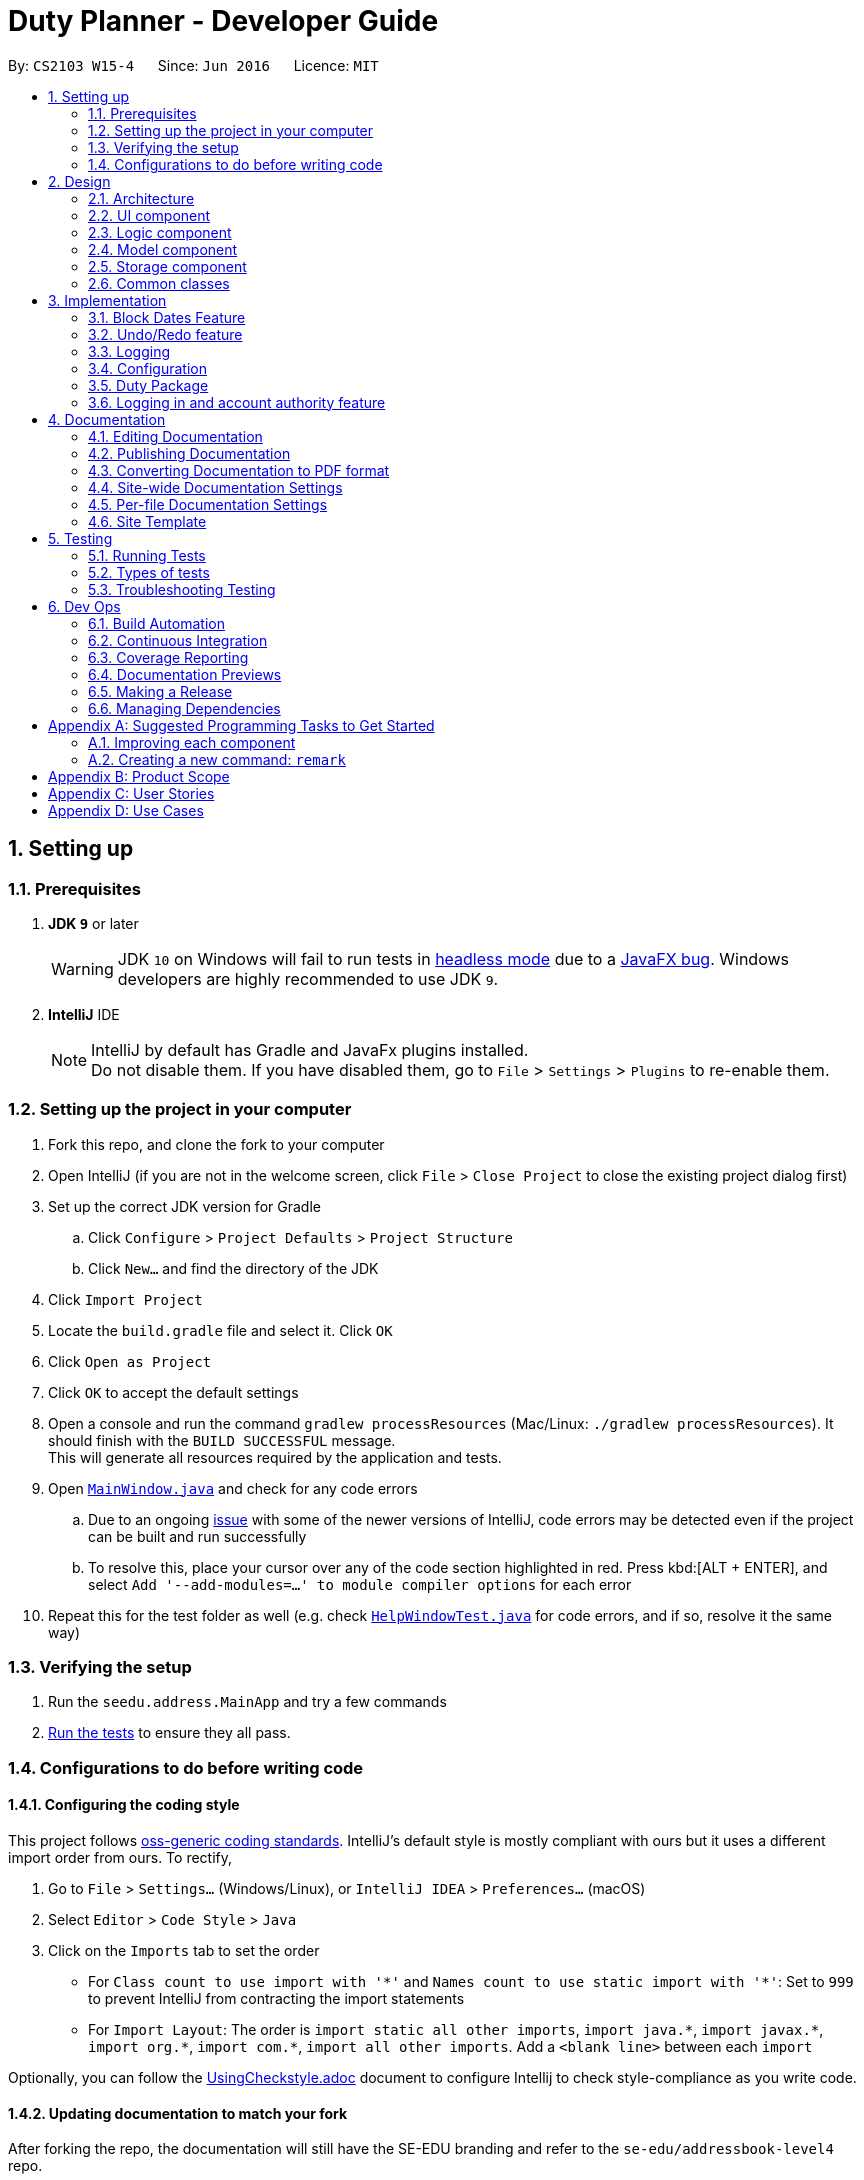 ﻿
= Duty Planner - Developer Guide
:site-section: DeveloperGuide
:toc:
:toc-title:
:toc-placement: preamble
:sectnums:
:imagesDir: images
:stylesDir: stylesheets
:xrefstyle: full
ifdef::env-github[]
:tip-caption: :bulb:
:note-caption: :information_source:
:warning-caption: :warning:
:experimental:
endif::[]
:repoURL: https://github.com/CS2103-AY1819S2-W15-4/main

By: `CS2103 W15-4`      Since: `Jun 2016`      Licence: `MIT`

== Setting up

=== Prerequisites

. *JDK `9`* or later
+
[WARNING]
JDK `10` on Windows will fail to run tests in <<UsingGradle#Running-Tests, headless mode>> due to a https://github.com/javafxports/openjdk-jfx/issues/66[JavaFX bug].
Windows developers are highly recommended to use JDK `9`.

. *IntelliJ* IDE
+
[NOTE]
IntelliJ by default has Gradle and JavaFx plugins installed. +
Do not disable them. If you have disabled them, go to `File` > `Settings` > `Plugins` to re-enable them.


=== Setting up the project in your computer

. Fork this repo, and clone the fork to your computer
. Open IntelliJ (if you are not in the welcome screen, click `File` > `Close Project` to close the existing project dialog first)
. Set up the correct JDK version for Gradle
.. Click `Configure` > `Project Defaults` > `Project Structure`
.. Click `New...` and find the directory of the JDK
. Click `Import Project`
. Locate the `build.gradle` file and select it. Click `OK`
. Click `Open as Project`
. Click `OK` to accept the default settings
. Open a console and run the command `gradlew processResources` (Mac/Linux: `./gradlew processResources`). It should finish with the `BUILD SUCCESSFUL` message. +
This will generate all resources required by the application and tests.
. Open link:{repoURL}/src/main/java/seedu/address/ui/MainWindow.java[`MainWindow.java`] and check for any code errors
.. Due to an ongoing https://youtrack.jetbrains.com/issue/IDEA-189060[issue] with some of the newer versions of IntelliJ, code errors may be detected even if the project can be built and run successfully
.. To resolve this, place your cursor over any of the code section highlighted in red. Press kbd:[ALT + ENTER], and select `Add '--add-modules=...' to module compiler options` for each error
. Repeat this for the test folder as well (e.g. check link:{repoURL}/src/test/java/seedu/address/ui/HelpWindowTest.java[`HelpWindowTest.java`] for code errors, and if so, resolve it the same way)

=== Verifying the setup

. Run the `seedu.address.MainApp` and try a few commands
. <<Testing,Run the tests>> to ensure they all pass.

=== Configurations to do before writing code

==== Configuring the coding style

This project follows https://github.com/oss-generic/process/blob/master/docs/CodingStandards.adoc[oss-generic coding standards]. IntelliJ's default style is mostly compliant with ours but it uses a different import order from ours. To rectify,

. Go to `File` > `Settings...` (Windows/Linux), or `IntelliJ IDEA` > `Preferences...` (macOS)
. Select `Editor` > `Code Style` > `Java`
. Click on the `Imports` tab to set the order

* For `Class count to use import with '\*'` and `Names count to use static import with '*'`: Set to `999` to prevent IntelliJ from contracting the import statements
* For `Import Layout`: The order is `import static all other imports`, `import java.\*`, `import javax.*`, `import org.\*`, `import com.*`, `import all other imports`. Add a `<blank line>` between each `import`

Optionally, you can follow the <<UsingCheckstyle#, UsingCheckstyle.adoc>> document to configure Intellij to check style-compliance as you write code.

==== Updating documentation to match your fork

After forking the repo, the documentation will still have the SE-EDU branding and refer to the `se-edu/addressbook-level4` repo.

If you plan to develop this fork as a separate product (i.e. instead of contributing to `se-edu/addressbook-level4`), you should do the following:

. Configure the <<Docs-SiteWideDocSettings, site-wide documentation settings>> in link:{repoURL}/build.gradle[`build.gradle`], such as the `site-name`, to suit your own project.

. Replace the URL in the attribute `repoURL` in link:{repoURL}/docs/DeveloperGuide.adoc[`DeveloperGuide.adoc`] and link:{repoURL}/docs/UserGuide.adoc[`UserGuide.adoc`] with the URL of your fork.

==== Setting up CI

Set up Travis to perform Continuous Integration (CI) for your fork. See <<UsingTravis#, UsingTravis.adoc>> to learn how to set it up.

After setting up Travis, you can optionally set up coverage reporting for your team fork (see <<UsingCoveralls#, UsingCoveralls.adoc>>).

[NOTE]
Coverage reporting could be useful for a team repository that hosts the final version but it is not that useful for your personal fork.

Optionally, you can set up AppVeyor as a second CI (see <<UsingAppVeyor#, UsingAppVeyor.adoc>>).

[NOTE]
Having both Travis and AppVeyor ensures your App works on both Unix-based platforms and Windows-based platforms (Travis is Unix-based and AppVeyor is Windows-based)

==== Getting started with coding

When you are ready to start coding,

1. Get some sense of the overall design by reading <<Design-Architecture>>.
2. Take a look at <<GetStartedProgramming>>.

== Design

[[Design-Architecture]]
=== Architecture

.Architecture Diagram
image::Architecture.png[width="600"]

The *_Architecture Diagram_* given above explains the high-level design of the App. Given below is a quick overview of each component.

[TIP]
The `.pptx` files used to create diagrams in this document can be found in the link:{repoURL}/docs/diagrams/[diagrams] folder. To update a diagram, modify the diagram in the pptx file, select the objects of the diagram, and choose `Save as picture`.

`Main` has only one class called link:{repoURL}/src/main/java/seedu/address/MainApp.java[`MainApp`]. It is responsible for,

* At app launch: Initializes the components in the correct sequence, and connects them up with each other.
* At shut down: Shuts down the components and invokes cleanup method where necessary.

<<Design-Commons,*`Commons`*>> represents a collection of classes used by multiple other components.
The following class plays an important role at the architecture level:

* `LogsCenter` : Used by many classes to write log messages to the App's log file.

The rest of the App consists of four components.

* <<Design-Ui,*`UI`*>>: The UI of the App.
* <<Design-Logic,*`Logic`*>>: The command executor.
* <<Design-Model,*`Model`*>>: Holds the data of the App in-memory.
* <<Design-Storage,*`Storage`*>>: Reads data from, and writes data to, the hard disk.

Each of the four components

* Defines its _API_ in an `interface` with the same name as the Component.
* Exposes its functionality using a `{Component Name}Manager` class.

For example, the `Logic` component (see the class diagram given below) defines it's API in the `Logic.java` interface and exposes its functionality using the `LogicManager.java` class.

.Class Diagram of the Logic Component
image::LogicClassDiagram.png[width="800"]

[discrete]
==== How the architecture components interact with each other

The _Sequence Diagram_ below shows how the components interact with each other for the scenario where the user issues the command `delete 1`.

.Component interactions for `delete 1` command
image::SDforDeletePerson.png[width="800"]

The sections below give more details of each component.

[[Design-Ui]]
=== UI component

.Structure of the UI Component
image::UiClassDiagram.png[width="800"]

*API* : link:{repoURL}/src/main/java/seedu/address/ui/Ui.java[`Ui.java`]

The UI consists of a `MainWindow` that is made up of parts e.g.`CommandBox`, `ResultDisplay`, `PersonListPanel`, `StatusBarFooter`, `BrowserPanel` etc. All these, including the `MainWindow`, inherit from the abstract `UiPart` class.

The `UI` component uses JavaFx UI framework. The layout of these UI parts are defined in matching `.fxml` files that are in the `src/main/resources/view` folder. For example, the layout of the link:{repoURL}/src/main/java/seedu/address/ui/MainWindow.java[`MainWindow`] is specified in link:{repoURL}/src/main/resources/view/MainWindow.fxml[`MainWindow.fxml`]

The `UI` component,

* Executes user commands using the `Logic` component.
* Listens for changes to `Model` data so that the UI can be updated with the modified data.

[[Design-Logic]]
=== Logic component

[[fig-LogicClassDiagram]]
.Structure of the Logic Component
image::LogicClassDiagram.png[width="800"]

*API* :
link:{repoURL}/src/main/java/seedu/address/logic/Logic.java[`Logic.java`]

.  `Logic` uses the `AddressBookParser` class to parse the user command.
.  This results in a `Command` object which is executed by the `LogicManager`.
.  The command execution can affect the `Model` (e.g. adding a person).
.  The result of the command execution is encapsulated as a `CommandResult` object which is passed back to the `Ui`.
.  In addition, the `CommandResult` object can also instruct the `Ui` to perform certain actions, such as displaying help to the user.

Given below is the Sequence Diagram for interactions within the `Logic` component for the `execute("delete 1")` API call.

.Interactions Inside the Logic Component for the `delete 1` Command
image::DeletePersonSdForLogic.png[width="800"]

// tag::modeldiagram[]
[[Design-Model]]
=== Model component

.Structure of the Model Component
image::ModelClassDiagram.png[width="800"]

*API* : link:{repoURL}/src/main/java/seedu/address/model/Model.java[`Model.java`]

The `Model`,

* stores a `UserPref` object that represents the user's preferences.
* stores the Duty Personnel data.
* stores the implementation of the Calendar and DutyDates.
* stores the implementation of a Duty Personnel.
* exposes an unmodifiable `ObservableList<Person>` that can be 'observed' e.g. the UI can be bound to this list so that the UI automatically updates when the data in the list change.
* does not depend on any of the other three components.

[NOTE]
As a more OOP model, we can store a `Tag` list in `Personnel Database`, which `Person` can reference. This would allow `Personnel Database` to only require one `Tag` object per unique `Tag`, instead of each `Person` needing their own `Tag` object. An example of how such a model may look like is given below. +
 +
image:ModelClassBetterOopDiagram.png[width="800"]
// end::modeldiagram[]

// tag::storagediagram[]
[[Design-Storage]]
=== Storage component

.Structure of the Storage Component
image::StorageClassDiagram.png[width="800"]

*API* : link:{repoURL}/src/main/java/seedu/address/storage/Storage.java[`Storage.java`]

The `Storage` component,

* can save `UserPref` objects in json format and read it back.
* can save the Personnel Database data in json format and read it back.
// end::storagediagram[]

[[Design-Commons]]
=== Common classes

Classes used by multiple components are in the `seedu.addressbook.commons` package.

== Implementation

This section describes some noteworthy details on how certain features are implemented.

//tag::blockDates[]
=== Block Dates Feature
==== Current Implementation

The block dates feature is facilitated by PersonnelDatabase and was implemented for general users as they cannot be expected to do duties any time during the upcoming month.
They may have certain dates that are busy or do not wish to do duties and as such they can block the dates in the PersonnelDatabase.

Block Dates was done by adding 3 new commands to the `Logic` which are `BlockDateCommand`, `ViewBlockCommand`, `RemoveBlockCommand`.
Modifications and methods were also added in `Model` and `Storage` to implement the blocking of dates in Duty planning and storage.

`BlockDateCommand` works like other commands in the Duty Planner. The command is read a text string from the MainWindow in UI.
The sequence diagram for the interaction is below.

image::BlockDateStateDiagram.png[width="800"]


Step 1 : +
As seen in the diagram above. The MainWindow calls the execute Command in Logic and passes in the command text, userName and userType of the logged in user.

Step 2 : +
The LogicManager then passes the command text, userName and userType to PersonnelDatabaseParser and it determines the type of command by parsing the String input.
Using certain command words, the PersonnelDatabase Parser determines what the command is and then passes the parsed commandText, userName and userType to the BlockDateCommandParser.

Step 3 : +
The BlockDateCommandParser takes in the dates list as a String and parses it into a Integer List which is used in the model.
The BlockDateCommandParser then passes in the Integer List, userType and userName to BlockDateCommand.
It checks for valid Integer inputs for days in the next month and will throw an exception if the dates entered are not valid

Step 4 : +
The logic for BlockDateCommand follows the activity diagram below.

image::BlockDateActivityDiagram.png[width="800"]

****
* The first check is the userType, if you are an Admin you will not be able to access this command
* The second check is to see the schedule has already been confirmed for nex month. If so the user cannot block any dates for the upcoming month
* The third check is to see the number of dates blocked and if they are more than 15, an exception will be thrown.
This is to ensure that commander have enough people to schedule duties. You can change this number if you wish to do so by updating the
MAX_BLOCKS_NUMBER in BlockDateCommand
* If the user passes all check the Command will enter Step 5
****

Step 5 : +
The BlockDateCommand then passes the Integer List to the model where it is stored in a Hashmap in DutyMonth.
DutyMonth has a Hashmap<Person, List<Integer>> blockedDays object to allow it to store the blockedDays of every person for the upcoming month.

Step 6 : +
The algorithm for scheduling was then modified to prevent the user from not doing duties on their blockedDays. This was done with the assistance of the HashMap.
During scheduling when a person is assigned to a day the model checks the list of blocked dates. If the person has a blocked day on the assigned duty, they are assigned a new one.
Someone else will then replace them in the previously assigned duty.
A more detailed explanation of the scheduling algorithm is in <<Duty Settings>>.

==== Design Considerations:
* Alternative 1 (current implementation): BlockDateCommand takes in a few dates they are then stored in the personnel database as a Hashmap.
** Pros :
*** Easy to implement as a new Command. Parsers have already been set up in address book and adding a new command is relatively easy to implement.
***The command storing the Integer List in the PersonnelDatabase in a HashMap is also convenient for the other commands such as `viewblock` and `removeblock.
***The Hashmap allows easy referencing for these commands. The Hashmap also allows for easier scheduling when the scheduler is run.

** Cons :
*** The BlockDateCommand would directly modify the HashMap in the PersonnelDatabase and this would go against the n-tier architecture of the PersonnelDatabase Program. This would break the abstraction principle

**Implemented Fix for Cons :
*** To combat the above issue, Model was given methods to add the blockedDates into the Personnel Database rather than the command itself.
This allows the logic to pass the dates to the model which would then integrate it into the Personnel Database.

 * Alternative 2 (current implementation): BlockDateCommand takes in a few dates they are then stored as a new Class called BlockedDates
** Pros :
*** Easy to implement as a new Command. Parsers have already been set up in address book and adding a new command is relatively easy to implement.
*** Would be clear what the BlockedDate Class does and also if other forms of dates such as AppointmentDates have to be added in later this would help with integrating them.

** Cons :
*** The implementation of a BlockedDate Class would complicated the process of integrating into the schedule much harder.
Implementing the BlockedDate into the algorithm would be a lot harder and would take more time and effort.


 




// tag::undoredo[]
=== Undo/Redo feature
==== Current Implementation

The undo/redo mechanism is facilitated by `VersionedAddressBook`.
It extends `AddressBook` with an undo/redo history, stored internally as an `addressBookStateList` and `currentStatePointer`.
Additionally, it implements the following operations:

* `VersionedAddressBook#commit()` -- Saves the current address book state in its history.
* `VersionedAddressBook#undo()` -- Restores the previous address book state from its history.
* `VersionedAddressBook#redo()` -- Restores a previously undone address book state from its history.

These operations are exposed in the `Model` interface as `Model#commitAddressBook()`, `Model#undoAddressBook()` and `Model#redoAddressBook()` respectively.

Given below is an example usage scenario and how the undo/redo mechanism behaves at each step.

Step 1. The user launches the application for the first time. The `VersionedAddressBook` will be initialized with the initial address book state, and the `currentStatePointer` pointing to that single address book state.

image::UndoRedoStartingStateListDiagram.png[width="800"]

Step 2. The user executes `delete 5` command to delete the 5th person in the address book. The `delete` command calls `Model#commitAddressBook()`, causing the modified state of the address book after the `delete 5` command executes to be saved in the `addressBookStateList`, and the `currentStatePointer` is shifted to the newly inserted address book state.

image::UndoRedoNewCommand1StateListDiagram.png[width="800"]

Step 3. The user executes `add n/David ...` to add a new person. The `add` command also calls `Model#commitAddressBook()`, causing another modified address book state to be saved into the `addressBookStateList`.

image::UndoRedoNewCommand2StateListDiagram.png[width="800"]

[NOTE]
If a command fails its execution, it will not call `Model#commitAddressBook()`, so the address book state will not be saved into the `addressBookStateList`.

Step 4. The user now decides that adding the person was a mistake, and decides to undo that action by executing the `undo` command. The `undo` command will call `Model#undoAddressBook()`, which will shift the `currentStatePointer` once to the left, pointing it to the previous address book state, and restores the address book to that state.

image::UndoRedoExecuteUndoStateListDiagram.png[width="800"]

[NOTE]
If the `currentStatePointer` is at index 0, pointing to the initial address book state, then there are no previous address book states to restore. The `undo` command uses `Model#canUndoAddressBook()` to check if this is the case. If so, it will return an error to the user rather than attempting to perform the undo.

The following sequence diagram shows how the undo operation works:

image::UndoRedoSequenceDiagram.png[width="800"]

The `redo` command does the opposite -- it calls `Model#redoAddressBook()`, which shifts the `currentStatePointer` once to the right, pointing to the previously undone state, and restores the address book to that state.

[NOTE]
If the `currentStatePointer` is at index `addressBookStateList.size() - 1`, pointing to the latest address book state, then there are no undone address book states to restore. The `redo` command uses `Model#canRedoAddressBook()` to check if this is the case. If so, it will return an error to the user rather than attempting to perform the redo.

Step 5. The user then decides to execute the command `list`. Commands that do not modify the address book, such as `list`, will usually not call `Model#commitAddressBook()`, `Model#undoAddressBook()` or `Model#redoAddressBook()`. Thus, the `addressBookStateList` remains unchanged.

image::UndoRedoNewCommand3StateListDiagram.png[width="800"]

Step 6. The user executes `clear`, which calls `Model#commitAddressBook()`. Since the `currentStatePointer` is not pointing at the end of the `addressBookStateList`, all address book states after the `currentStatePointer` will be purged. We designed it this way because it no longer makes sense to redo the `add n/David ...` command. This is the behavior that most modern desktop applications follow.

image::UndoRedoNewCommand4StateListDiagram.png[width="800"]

The following activity diagram summarizes what happens when a user executes a new command:

image::UndoRedoActivityDiagram.png[width="650"]

==== Design Considerations

===== Aspect: How undo & redo executes

* **Alternative 1 (current choice):** Saves the entire address book.
** Pros: Easy to implement.
** Cons: May have performance issues in terms of memory usage.
* **Alternative 2:** Individual command knows how to undo/redo by itself.
** Pros: Will use less memory (e.g. for `delete`, just save the person being deleted).
** Cons: We must ensure that the implementation of each individual command are correct.

===== Aspect: Data structure to support the undo/redo commands

* **Alternative 1 (current choice):** Use a list to store the history of address book states.
** Pros: Easy for new Computer Science student undergraduates to understand, who are likely to be the new incoming developers of our project.
** Cons: Logic is duplicated twice. For example, when a new command is executed, we must remember to update both `HistoryManager` and `VersionedAddressBook`.
* **Alternative 2:** Use `HistoryManager` for undo/redo
** Pros: We do not need to maintain a separate list, and just reuse what is already in the codebase.
** Cons: Requires dealing with commands that have already been undone: We must remember to skip these commands. Violates Single Responsibility Principle and Separation of Concerns as `HistoryManager` now needs to do two different things.
// end::undoredo[]

=== Logging

We are using `java.util.logging` package for logging. The `LogsCenter` class is used to manage the logging levels and logging destinations.

* The logging level can be controlled using the `logLevel` setting in the configuration file (See <<Implementation-Configuration>>)
* The `Logger` for a class can be obtained using `LogsCenter.getLogger(Class)` which will log messages according to the specified logging level
* Currently log messages are output through: `Console` and to a `.log` file.

*Logging Levels*

* `SEVERE` : Critical problem detected which may possibly cause the termination of the application
* `WARNING` : Can continue, but with caution
* `INFO` : Information showing the noteworthy actions by the App
* `FINE` : Details that is not usually noteworthy but may be useful in debugging e.g. print the actual list instead of just its size

[[Implementation-Configuration]]
=== Configuration

Certain properties of the application can be controlled (e.g user prefs file location, logging level) through the configuration file (default: `config.json`).

// tag::dutyPackage[]

=== Duty Package

==== Implementation


image::DutyPackage.png[width:"600"]

The diagram above shows the high-level structure of the duty components.

==== Duty Calendar

`DutyCalendar` is an attribute of `PersonalDatabase`. It comprises of three `DutyMonth` objects -- namely `currentMonth`, `nextMonth` and `dummyNextMonth` and a `DutyStorage` object -- `dutyStorage`.

* `currentMonth` represents the current month.
* `nextMonth` represents the upcoming month.
* `dummyNextMonth` is a dummy `DutyMonth` object that mirrors the contents of `nextMonth`.
** It is instantiated each time `schedule` command is called. The scheduling alogorithm is invoked to produce a viable duty schedule in `dummyNextMonth`.
** When `confirm` command is called, `nextMonth` will point to the `dummyNextMonth`.
* `dutyStorage` stores the accumulated duty points and duty records of each person.

`DutyCalendar` implements the following operations:

* `DutyCalendar#rollover()` -- replaces `currentMonth` with `nextMonth` and a new `nextMonth` object will be instantiated. `rollover()` will be called automatically when the application begins and the `currentMonth` object no longer correspond to the actual current month in real time.

* `DutyCalendar#scheduleDutyForNextMonth()` -- instantiates `dummyNextMonth` and runs the scheduling algorithm on it.

* `DutyCalendar#confirm()` -- confirms the latest duty schedule by allowing `nextMonth` to point to the current instantiation of `dummyNextMonth`.

==== Duty Month

`DutyMonth` class represents all duty-related information for a particular month. It contains the following key information:

* The blocked days of every person for duties in the month.
* A list of scheduled duties implemented as a `Duty` object list
** At the construction of the `DutyMonth`, the list is empty.
** When the `schedule` method is called, `Duty` objects are be instantiated and appended to the list. The list will contain the same number of `Duty` objects as the number of days in the month.
* A boolean `confirm` state -- denoting whether the duty allocation for the month is confimed.

`DutyMonth` class contains the following key operations:

* `DutyMonth#addBlockedDay(person, day)` -- adds a blocked day to a particular person, indicating that the person cannot be assigned duty on that particular day of the month.
* `DutyMonth#removeBlockedDays(person)` -- remove all blocked days for a particular person, indicating that the person can now be assigned duty on any day of the month.
* `DutyMonth#schedule(personList, dutySettings, dutyStorage)` -- invokes the scheduling alogorithm. Generate all duties for the particular month and assign person from personList to the duties.
* `DutyMonth#confirm()` -- sets the state of the `DutyMonth` to confirmed. Duty allocation is finalized.

==== Duty

`Duty` class represents a duty for a day. It contains the following information:

* List of `Person` allocated to the duty.
* Capacity -- number of persons needed for the duty.
* Points -- number of  points to be rewarded to each person assigned to the duty.

==== Duty Storage

`DutyMonth` class stores the accumulated duty points and duty records of every person. It has the following key operations:

* `DutyStorage#update(dutieslist)` -- updates the duty points and records from a list of scheduled duties. Used when schedules are confirmed and finalized.
* `DutyStorage#undo(dutieslist)` -- restore to previous state of duty points and records. Used when previous confirmed duty schedule has to be undone.
* `DutyStorage#reward(person, point)` -- adds duty points to a particular person.
* `DutyStorage#penalize(person, point)` -- deducts duty points from a particular person.

==== Duty Settings

`DutySettings` class is an attribute under `UserPrefs`. It stores information regarding the manpower needed and duty points to be rewarded for each duty based on the day of the week.


It is accessed when duties are generated to ensure the appropriate attributes (capacity and points) given to each duty.

==== Schedule Command

The `schedule` command is called by the admin to generate a viable duty schedule for the upcoming month.

image::ScheduleCommand.png[width="1000"]

The sequence diagram above shows how the `schedule` operation works.

It is worth noting that `schedule` operation does not finalize the duty schedule for next month. Therefore, `dutyCalendar` has to instantiates a new  `dummyNextMonth` for the operation.

Subsequent calling of the `confirm` operation will allow the `nextMonth` object to point to the latest `dummyNextMonth`, and invoke `dutyStorage` to update duty points and records.

==== Schedule Algorithm

image::ScheduleAlgorithm.jpg[width = "600"]

The sequence diagram above provides a simplified illustration of the `schedule` method in `DutyMonth`.

To ensure a system where duties are allocated fairly,

* We employ a point system where each person can gain points by doing duties.
* The points awarded are cumulative -- can be carried over to the next month. Duty points accumulated are stored in `DutyStorage`.
* Each duty is worth a certain number of points and a person gains that amount of points by doing that duty. The points allocated to each duty is retrieved from `DutySettings`.
* Before the `schedule` command is called, each person has the opportunity to indicate the days he are unavailable for duty.

Approach

* Generate a list of `Duty` objects sorted by their points in descending order.
* Generate a priority queue of all `Person` objects, queued based on their accumulated duty points with the lowest at the head of the queue.
* Iterate through the list of `Duty` objects. At each iteration,
** Poll the priority queue of `Person` continuously until an instance of a compatible duty-person pairing.
** A compatible pairing consists of conditions such as the `Person` not having blocked the day of the `Duty` and the `Duty` does not already contain the `Person`.
** Iteration continues after the `Duty` is filled or priority queue of `Person` becomes empty (cannot find compatible `Person`).
* The algorithm ensures that a person with low accumulated duty points will be assigned to duties that rewards higher points and assigned to more duties. This allows the scheduler to automatically balance the duty points of each person by the end of the month.

==== Design Considerations

===== Aspect: storage of Duty issues

* **Alternative 1 (current choice):** `Duty` class also plays the role of `DutyDate` class
** Pros: one less layer for simplicity
** Cons: less flexible for extension of the project, hard to ensure that each `DutyMonth` contains the correct number of `Duty` objects
* **Alternative 2:** create a separate `DutyDate` class that contains `Duty` as an attribute
** Pros: Easy indexing and reference for UI and other purposes
** Cons: `DutyDate` class does not have other roles, can be redundant

===== Aspect: Storing duty points of each person

* **Alternative 1 (current choice):** Stored in external `DutyStorage` object with HashMap attribute.
** Pros: Reduce number of  dependencies -- `Person` class is completely freed from any duty information. Duty package operates independently.
** Cons: A lot of inefficiencies when querying duty points.

* **Alternative 2:** Enable `Person` class to contain duty related information. For example, adding a duty point attribute to `Person`.
** Pros: Simple and efficient indexing and referencing.
** Cons: Increase level of dependencies. Could potentially result in circular dependencies between `Duty` and `Person`.
// end::dutyPackage[]

// tag::login[]
=== Logging in and account authority feature
==== Current Implementation
* Note that in this segment, NRIC and Username may be used interchangeably, since the username is always the NRIC, unless using the default Admin account.

image::LoginSequenceDiagramDG.png[width="800"]

There are currently 2 User Types found in commons.core.index: UserType.ADMIN and UserType.General. Each NRIC account will be assigned to one of these user types that correspond to different authorities.
Note that Admin type user accounts are not only have access to more commands, but some commands (such as edit) have more functionalities as well. The Command class implements AdminCommand and GeneralCommand interfaces.

Upon logging in to the correct account, the CommandBox will be initialized with the correct user type. The execute Command in logic will decide to initialize the commands as either AdminCommand or GeneralCommand,
to ensure the user does not have access to the wrong authority level.

==== Design Considerations
===== Aspect: handling logging in and UserType

* **Alternative 1 (current choice):** LogIn box handles logic of finding account, MainWindow has UserType and NRIC field.
** Pros: MainWindow initialized with a final UserType and NRIC field, which in turn creates a commandbox with a final UserType and NRIC field, which is safer for the commands, making sure the commands will be created as an AdminCommand or GeneralCommand correctly.
** Cons: UI best not to handle logic, UserType or NRIC of user might be might be changed, but since the UserType and NRIC fields in the MainWindow are final, they cannot be changed. This might mess up some commands or functionalities that target the admin's own account.
** Implemented fix for cons: Login Box does not store Logic, but rather logic has a method to find the account given the NRIC and password, but LoginBox has a functional interface of the method as a field.
To handle security concerns of the user changing his own NRIC or UserType, the program automatically exits once an admin account changes his own UserType or NRIC, or an admin deletes his own account.
* **Alternative 2:** Logging in is now a command, where LoginCommand extends Command. After which the MainWindow creates the initializes the CommandBox with UserType and NRIC.
** Pros: This is easier to implement, since the command functionality has already been set up. Logic operations now handled by Logic class, UserType and NRIC can be final attribute of CommandBox as well. After the admin changes his own UserType or NRIC, a new commandbox may be initialized with the new fields, instead of exiting the program.
** Cons: Difficult to hide the password text this way, as we have to change how the command box textArea functions to hide password text.
// end::login[]

== Documentation

We use asciidoc for writing documentation.

[NOTE]
We chose asciidoc over Markdown because asciidoc, although a bit more complex than Markdown, provides more flexibility in formatting.

=== Editing Documentation

See <<UsingGradle#rendering-asciidoc-files, UsingGradle.adoc>> to learn how to render `.adoc` files locally to preview the end result of your edits.
Alternatively, you can download the AsciiDoc plugin for IntelliJ, which allows you to preview the changes you have made to your `.adoc` files in real-time.

=== Publishing Documentation

See <<UsingTravis#deploying-github-pages, UsingTravis.adoc>> to learn how to deploy GitHub Pages using Travis.

=== Converting Documentation to PDF format

We use https://www.google.com/chrome/browser/desktop/[Google Chrome] for converting documentation to PDF format, as Chrome's PDF engine preserves hyperlinks used in webpages.

Here are the steps to convert the project documentation files to PDF format.

.  Follow the instructions in <<UsingGradle#rendering-asciidoc-files, UsingGradle.adoc>> to convert the AsciiDoc files in the `docs/` directory to HTML format.
.  Go to your generated HTML files in the `build/docs` folder, right click on them and select `Open with` -> `Google Chrome`.
.  Within Chrome, click on the `Print` option in Chrome's menu.
.  Set the destination to `Save as PDF`, then click `Save` to save a copy of the file in PDF format. For best results, use the settings indicated in the screenshot below.

.Saving documentation as PDF files in Chrome
image::chrome_save_as_pdf.png[width="300"]

[[Docs-SiteWideDocSettings]]
=== Site-wide Documentation Settings

The link:{repoURL}/build.gradle[`build.gradle`] file specifies some project-specific https://asciidoctor.org/docs/user-manual/#attributes[asciidoc attributes] which affects how all documentation files within this project are rendered.

[TIP]
Attributes left unset in the `build.gradle` file will use their *default value*, if any.

[cols="1,2a,1", options="header"]
.List of site-wide attributes
|===
|Attribute name |Description |Default value

|`site-name`
|The name of the website.
If set, the name will be displayed near the top of the page.
|_not set_

|`site-githuburl`
|URL to the site's repository on https://github.com[GitHub].
Setting this will add a "View on GitHub" link in the navigation bar.
|_not set_

|`site-seedu`
|Define this attribute if the project is an official SE-EDU project.
This will render the SE-EDU navigation bar at the top of the page, and add some SE-EDU-specific navigation items.
|_not set_

|===

[[Docs-PerFileDocSettings]]
=== Per-file Documentation Settings

Each `.adoc` file may also specify some file-specific https://asciidoctor.org/docs/user-manual/#attributes[asciidoc attributes] which affects how the file is rendered.

Asciidoctor's https://asciidoctor.org/docs/user-manual/#builtin-attributes[built-in attributes] may be specified and used as well.

[TIP]
Attributes left unset in `.adoc` files will use their *default value*, if any.

[cols="1,2a,1", options="header"]
.List of per-file attributes, excluding Asciidoctor's built-in attributes
|===
|Attribute name |Description |Default value

|`site-section`
|Site section that the document belongs to.
This will cause the associated item in the navigation bar to be highlighted.
One of: `UserGuide`, `DeveloperGuide`, ``LearningOutcomes``{asterisk}, `AboutUs`, `ContactUs`

_{asterisk} Official SE-EDU projects only_
|_not set_

|`no-site-header`
|Set this attribute to remove the site navigation bar.
|_not set_

|===

=== Site Template

The files in link:{repoURL}/docs/stylesheets[`docs/stylesheets`] are the https://developer.mozilla.org/en-US/docs/Web/CSS[CSS stylesheets] of the site.
You can modify them to change some properties of the site's design.

The files in link:{repoURL}/docs/templates[`docs/templates`] controls the rendering of `.adoc` files into HTML5.
These template files are written in a mixture of https://www.ruby-lang.org[Ruby] and http://slim-lang.com[Slim].

[WARNING]
====
Modifying the template files in link:{repoURL}/docs/templates[`docs/templates`] requires some knowledge and experience with Ruby and Asciidoctor's API.
You should only modify them if you need greater control over the site's layout than what stylesheets can provide.
The SE-EDU team does not provide support for modified template files.
====

[[Testing]]
== Testing

=== Running Tests

There are three ways to run tests.

[TIP]
The most reliable way to run tests is the 3rd one. The first two methods might fail some GUI tests due to platform/resolution-specific idiosyncrasies.

*Method 1: Using IntelliJ JUnit test runner*

* To run all tests, right-click on the `src/test/java` folder and choose `Run 'All Tests'`
* To run a subset of tests, you can right-click on a test package, test class, or a test and choose `Run 'ABC'`

*Method 2: Using Gradle*

* Open a console and run the command `gradlew clean allTests` (Mac/Linux: `./gradlew clean allTests`)

[NOTE]
See <<UsingGradle#, UsingGradle.adoc>> for more info on how to run tests using Gradle.

*Method 3: Using Gradle (headless)*

Thanks to the https://github.com/TestFX/TestFX[TestFX] library we use, our GUI tests can be run in the _headless_ mode. In the headless mode, GUI tests do not show up on the screen. That means the developer can do other things on the Computer while the tests are running.

To run tests in headless mode, open a console and run the command `gradlew clean headless allTests` (Mac/Linux: `./gradlew clean headless allTests`)

=== Types of tests

We have two types of tests:

.  *GUI Tests* - These are tests involving the GUI. They include,
.. _System Tests_ that test the entire App by simulating user actions on the GUI. These are in the `systemtests` package.
.. _Unit tests_ that test the individual components. These are in `seedu.address.ui` package.
.  *Non-GUI Tests* - These are tests not involving the GUI. They include,
..  _Unit tests_ targeting the lowest level methods/classes. +
e.g. `seedu.address.commons.StringUtilTest`
..  _Integration tests_ that are checking the integration of multiple code units (those code units are assumed to be working). +
e.g. `seedu.address.storage.StorageManagerTest`
..  Hybrids of unit and integration tests. These test are checking multiple code units as well as how the are connected together. +
e.g. `seedu.address.logic.LogicManagerTest`


=== Troubleshooting Testing
**Problem: `HelpWindowTest` fails with a `NullPointerException`.**

* Reason: One of its dependencies, `HelpWindow.html` in `src/main/resources/docs` is missing.
* Solution: Execute Gradle task `processResources`.

== Dev Ops

=== Build Automation

See <<UsingGradle#, UsingGradle.adoc>> to learn how to use Gradle for build automation.

=== Continuous Integration

We use https://travis-ci.org/[Travis CI] and https://www.appveyor.com/[AppVeyor] to perform _Continuous Integration_ on our projects. See <<UsingTravis#, UsingTravis.adoc>> and <<UsingAppVeyor#, UsingAppVeyor.adoc>> for more details.

=== Coverage Reporting

We use https://coveralls.io/[Coveralls] to track the code coverage of our projects. See <<UsingCoveralls#, UsingCoveralls.adoc>> for more details.

=== Documentation Previews
When a pull request has changes to asciidoc files, you can use https://www.netlify.com/[Netlify] to see a preview of how the HTML version of those asciidoc files will look like when the pull request is merged. See <<UsingNetlify#, UsingNetlify.adoc>> for more details.

=== Making a Release

Here are the steps to create a new release.

.  Update the version number in link:{repoURL}/src/main/java/seedu/address/MainApp.java[`MainApp.java`].
.  Generate a JAR file <<UsingGradle#creating-the-jar-file, using Gradle>>.
.  Tag the repo with the version number. e.g. `v0.1`
.  https://help.github.com/articles/creating-releases/[Create a new release using GitHub] and upload the JAR file you created.

=== Managing Dependencies

A project often depends on third-party libraries. For example, Address Book depends on the https://github.com/FasterXML/jackson[Jackson library] for JSON parsing. Managing these _dependencies_ can be automated using Gradle. For example, Gradle can download the dependencies automatically, which is better than these alternatives:

[loweralpha]
. Include those libraries in the repo (this bloats the repo size)
. Require developers to download those libraries manually (this creates extra work for developers)

[[GetStartedProgramming]]
[appendix]
== Suggested Programming Tasks to Get Started

Suggested path for new programmers:

1. First, add small local-impact (i.e. the impact of the change does not go beyond the component) enhancements to one component at a time. Some suggestions are given in <<GetStartedProgramming-EachComponent>>.

2. Next, add a feature that touches multiple components to learn how to implement an end-to-end feature across all components. <<GetStartedProgramming-RemarkCommand>> explains how to go about adding such a feature.

[[GetStartedProgramming-EachComponent]]
=== Improving each component

Each individual exercise in this section is component-based (i.e. you would not need to modify the other components to get it to work).

[discrete]
==== `Logic` component

*Scenario:* You are in charge of `logic`. During dog-fooding, your team realize that it is troublesome for the user to type the whole command in order to execute a command. Your team devise some strategies to help cut down the amount of typing necessary, and one of the suggestions was to implement aliases for the command words. Your job is to implement such aliases.

[TIP]
Do take a look at <<Design-Logic>> before attempting to modify the `Logic` component.

. Add a shorthand equivalent alias for each of the individual commands. For example, besides typing `clear`, the user can also type `c` to remove all persons in the list.
+
****
* Hints
** Just like we store each individual command word constant `COMMAND_WORD` inside `*Command.java` (e.g.  link:{repoURL}/src/main/java/seedu/address/logic/commands/FindCommand.java[`FindCommand#COMMAND_WORD`], link:{repoURL}/src/main/java/seedu/address/logic/commands/DeleteCommand.java[`DeleteCommand#COMMAND_WORD`]), you need a new constant for aliases as well (e.g. `FindCommand#COMMAND_ALIAS`).
** link:{repoURL}/blob/master/src/main/java/seedu/address/logic/parser/PersonnelDatabaseParser.java[`PersonnelDatabaseParser`] is responsible for analyzing command words.
* Solution
** Modify the switch statement in link:{repoURL}/blob/master/src/main/java/seedu/address/logic/parser/PersonnelDatabaseParser.java[`PersonnelDatabaseParser#parseCommand(String)`] such that both the proper command word and alias can be used to execute the same intended command.
** Add new tests for each of the aliases that you have added.
** Update the user guide to document the new aliases.
** See this https://github.com/se-edu/addressbook-level4/pull/785[PR] for the full solution.
****

[discrete]
==== `Model` component

*Scenario:* You are in charge of `model`. One day, the `logic`-in-charge approaches you for help. He wants to implement a command such that the user is able to remove a particular tag from everyone in the address book, but the model API does not support such a functionality at the moment. Your job is to implement an API method, so that your teammate can use your API to implement his command.

[TIP]
Do take a look at <<Design-Model>> before attempting to modify the `Model` component.

. Add a `removeTag(Tag)` method. The specified tag will be removed from everyone in the address book.
+
****
* Hints
** The link:{repoURL}/src/main/java/seedu/address/model/Model.java[`Model`] and the link:{repoURL}/blob/master/src/main/java/seedu/address/model/PersonnelDatabase.java[`PersonnelDatabase`] API need to be updated.
** Think about how you can use SLAP to design the method. Where should we place the main logic of deleting tags?
**  Find out which of the existing API methods in  link:{repoURL}/blob/master/src/main/java/seedu/address/model/PersonnelDatabase.java[`PersonnelDatabase`] and link:{repoURL}/src/main/java/seedu/address/model/person/Person.java[`Person`] classes can be used to implement the tag removal logic. link:{repoURL}/src/main/java/seedu/address/model/PersonnelDatabase.java[`PersonnelDatabase`] allows you to update a person, and link:{repoURL}/src/main/java/seedu/address/model/person/Person.java[`Person`] allows you to update the tags.
* Solution
** Implement a `removeTag(Tag)` method in link:{repoURL}/src/main/java/seedu/address/model/AddressBook.java[`PersonnelDatabase`]. Loop through each person, and remove the `tag` from each person.
** Add a new API method `deleteTag(Tag)` in link:{repoURL}/src/main/java/seedu/address/model/ModelManager.java[`ModelManager`]. Your link:{repoURL}/src/main/java/seedu/address/model/ModelManager.java[`ModelManager`] should call `PersonnelDatabase#removeTag(Tag)`.
** Add new tests for each of the new public methods that you have added.
** See this https://github.com/se-edu/addressbook-level4/pull/790[PR] for the full solution.
****

[discrete]
==== `Ui` component

*Scenario:* You are in charge of `ui`. During a beta testing session, your team is observing how the users use your personnel database application. You realize that one of the users occasionally tries to delete non-existent tags from a contact, because the tags all look the same visually, and the user got confused. Another user made a typing mistake in his command, but did not realize he had done so because the error message wasn't prominent enough. A third user keeps scrolling down the list, because he keeps forgetting the index of the last person in the list. Your job is to implement improvements to the UI to solve all these problems.

[TIP]
Do take a look at <<Design-Ui>> before attempting to modify the `UI` component.

. Use different colors for different tags inside person cards. For example, `friends` tags can be all in brown, and `colleagues` tags can be all in yellow.
+
**Before**
+
image::getting-started-ui-tag-before.png[width="300"]
+
**After**
+
image::getting-started-ui-tag-after.png[width="300"]
+
****
* Hints
** The tag labels are created inside link:{repoURL}/src/main/java/seedu/address/ui/PersonCard.java[the `PersonCard` constructor] (`new Label(tag.tagName)`). https://docs.oracle.com/javase/8/javafx/api/javafx/scene/control/Label.html[JavaFX's `Label` class] allows you to modify the style of each Label, such as changing its color.
** Use the .css attribute `-fx-background-color` to add a color.
** You may wish to modify link:{repoURL}/src/main/resources/view/DarkTheme.css[`DarkTheme.css`] to include some pre-defined colors using css, especially if you have experience with web-based css.
* Solution
** You can modify the existing test methods for `PersonCard` 's to include testing the tag's color as well.
** See this https://github.com/se-edu/addressbook-level4/pull/798[PR] for the full solution.
*** The PR uses the hash code of the tag names to generate a color. This is deliberately designed to ensure consistent colors each time the application runs. You may wish to expand on this design to include additional features, such as allowing users to set their own tag colors, and directly saving the colors to storage, so that tags retain their colors even if the hash code algorithm changes.
****

. Modify link:{repoURL}/src/main/java/seedu/address/commons/events/ui/NewResultAvailableEvent.java[`NewResultAvailableEvent`] such that link:{repoURL}/src/main/java/seedu/address/ui/ResultDisplay.java[`ResultDisplay`] can show a different style on error (currently it shows the same regardless of errors).
+
**Before**
+
image::getting-started-ui-result-before.png[width="200"]
+
**After**
+
image::getting-started-ui-result-after.png[width="200"]
+
****
* Hints
** link:{repoURL}/src/main/java/seedu/address/commons/events/ui/NewResultAvailableEvent.java[`NewResultAvailableEvent`] is raised by link:{repoURL}/src/main/java/seedu/address/ui/CommandBox.java[`CommandBox`] which also knows whether the result is a success or failure, and is caught by link:{repoURL}/src/main/java/seedu/address/ui/ResultDisplay.java[`ResultDisplay`] which is where we want to change the style to.
** Refer to link:{repoURL}/src/main/java/seedu/address/ui/CommandBox.java[`CommandBox`] for an example on how to display an error.
* Solution
** Modify link:{repoURL}/src/main/java/seedu/address/commons/events/ui/NewResultAvailableEvent.java[`NewResultAvailableEvent`] 's constructor so that users of the event can indicate whether an error has occurred.
** Modify link:{repoURL}/src/main/java/seedu/address/ui/ResultDisplay.java[`ResultDisplay#handleNewResultAvailableEvent(NewResultAvailableEvent)`] to react to this event appropriately.
** You can write two different kinds of tests to ensure that the functionality works:
*** The unit tests for `ResultDisplay` can be modified to include verification of the color.
*** The system tests link:{repoURL}/src/test/java/systemtests/PersonnelDatabaseSystemTest.java[`PersonnelDatabaseSystemTest#assertCommandBoxShowsDefaultStyle() and PersonnelDatabaseSystemTest#assertCommandBoxShowsErrorStyle()`] to include verification for `ResultDisplay` as well.
** See this https://github.com/se-edu/addressbook-level4/pull/799[PR] for the full solution.
*** Do read the commits one at a time if you feel overwhelmed.
****

. Modify the link:{repoURL}/src/main/java/seedu/address/ui/StatusBarFooter.java[`StatusBarFooter`] to show the total number of people in the address book.
+
**Before**
+
image::getting-started-ui-status-before.png[width="500"]
+
**After**
+
image::getting-started-ui-status-after.png[width="500"]
+
****
* Hints
** link:{repoURL}/src/main/resources/view/StatusBarFooter.fxml[`StatusBarFooter.fxml`] will need a new `StatusBar`. Be sure to set the `GridPane.columnIndex` properly for each `StatusBar` to avoid misalignment!
** link:{repoURL}/src/main/java/seedu/address/ui/StatusBarFooter.java[`StatusBarFooter`] needs to initialize the status bar on application start, and to update it accordingly whenever the address book is updated.
* Solution
** Modify the constructor of link:{repoURL}/src/main/java/seedu/address/ui/StatusBarFooter.java[`StatusBarFooter`] to take in the number of persons when the application just started.
** Use link:{repoURL}/src/main/java/seedu/address/ui/StatusBarFooter.java[`StatusBarFooter#handlePersonnelDatabaseChangedEvent(PersonnelDatabaseChangedEvent)`] to update the number of persons whenever there are new changes to the personnel database.
** For tests, modify link:{repoURL}/src/test/java/guitests/guihandles/StatusBarFooterHandle.java[`StatusBarFooterHandle`] by adding a state-saving functionality for the total number of people status, just like what we did for save location and sync status.
** For system tests, modify link:{repoURL}/src/test/java/systemtests/PersonnelDatabaseSystemTest.java[`PersonnelDatabaseSystemTest`] to also verify the new total number of persons status bar.
** See this https://github.com/se-edu/addressbook-level4/pull/803[PR] for the full solution.
****

[discrete]
==== `Storage` component

*Scenario:* You are in charge of `storage`. For your next project milestone, your team plans to implement a new feature of saving the personnel database to the cloud. However, the current implementation of the application constantly saves the address book after the execution of each command, which is not ideal if the user is working on limited internet connection. Your team decided that the application should instead save the changes to a temporary local backup file first, and only upload to the cloud after the user closes the application. Your job is to implement a backup API for the personnel database storage.

[TIP]
Do take a look at <<Design-Storage>> before attempting to modify the `Storage` component.

. Add a new method `backupPersonnelDatabase(ReadOnlyPersonnelDatabase)`, so that the personnel database can be saved in a fixed temporary location.
+
****
* Hint
** Add the API method in link:{repoURL}/src/main/java/seedu/address/storage/PersonnelDatabaseStorage.java[`PersonnelDatabaseStorage`] interface.
** Implement the logic in link:{repoURL}/src/main/java/seedu/address/storage/StorageManager.java[`StorageManager`] and link:{repoURL}/src/main/java/seedu/address/storage/JsonPersonnelDatabaseStorage.java[`JsonPersonnelDatabaseStorage`] class.
* Solution
** See this https://github.com/se-edu/addressbook-level4/pull/594[PR] for the full solution.
****

[[GetStartedProgramming-RemarkCommand]]
=== Creating a new command: `remark`

By creating this command, you will get a chance to learn how to implement a feature end-to-end, touching all major components of the app.

*Scenario:* You are a software maintainer for `personneldatabase`, as the former developer team has moved on to new projects. The current users of your application have a list of new feature requests that they hope the software will eventually have. The most popular request is to allow adding additional comments/notes about a particular contact, by providing a flexible `remark` field for each contact, rather than relying on tags alone. After designing the specification for the `remark` command, you are convinced that this feature is worth implementing. Your job is to implement the `remark` command.

==== Description
Edits the remark for a person specified in the `INDEX`. +
Format: `remark INDEX r/[REMARK]`

Examples:

* `remark 1 r/Likes to drink coffee.` +
Edits the remark for the first person to `Likes to drink coffee.`
* `remark 1 r/` +
Removes the remark for the first person.

==== Step-by-step Instructions

===== [Step 1] Logic: Teach the app to accept 'remark' which does nothing
Let's start by teaching the application how to parse a `remark` command. We will add the logic of `remark` later.

**Main:**

. Add a `RemarkCommand` that extends link:{repoURL}/src/main/java/seedu/address/logic/commands/Command.java[`Command`]. Upon execution, it should just throw an `Exception`.
. Modify link:{repoURL}/src/main/java/seedu/address/logic/parser/PersonnelDatabaseParser.java[`PersonnelDatabaseParser`] to accept a `RemarkCommand`.

**Tests:**

. Add `RemarkCommandTest` that tests that `execute()` throws an Exception.
. Add new test method to link:{repoURL}/src/test/java/seedu/address/logic/parser/PersonnelDatabaseParserTest.java[`PersonnelDatabaseParserTest`], which tests that typing "remark" returns an instance of `RemarkCommand`.

===== [Step 2] Logic: Teach the app to accept 'remark' arguments
Let's teach the application to parse arguments that our `remark` command will accept. E.g. `1 r/Likes to drink coffee.`

**Main:**

. Modify `RemarkCommand` to take in an `Index` and `String` and print those two parameters as the error message.
. Add `RemarkCommandParser` that knows how to parse two arguments, one index and one with prefix 'r/'.
. Modify link:{repoURL}/src/main/java/seedu/address/logic/parser/PersonnelDatabaseParser.java[`PersonnelDatabaseParser`] to use the newly implemented `RemarkCommandParser`.

**Tests:**

. Modify `RemarkCommandTest` to test the `RemarkCommand#equals()` method.
. Add `RemarkCommandParserTest` that tests different boundary values
for `RemarkCommandParser`.
. Modify link:{repoURL}/src/test/java/seedu/address/logic/parser/PersonnelDatabaseParserTest.java[`PersonnelDatabaseParserTest`] to test that the correct command is generated according to the user input.

===== [Step 3] Ui: Add a placeholder for remark in `PersonCard`
Let's add a placeholder on all our link:{repoURL}/src/main/java/seedu/address/ui/PersonCard.java[`PersonCard`] s to display a remark for each person later.

**Main:**

. Add a `Label` with any random text inside link:{repoURL}/src/main/resources/view/PersonListCard.fxml[`PersonListCard.fxml`].
. Add FXML annotation in link:{repoURL}/src/main/java/seedu/address/ui/PersonCard.java[`PersonCard`] to tie the variable to the actual label.

**Tests:**

. Modify link:{repoURL}/src/test/java/guitests/guihandles/PersonCardHandle.java[`PersonCardHandle`] so that future tests can read the contents of the remark label.

===== [Step 4] Model: Add `Remark` class
We have to properly encapsulate the remark in our link:{repoURL}/src/main/java/seedu/address/model/person/Person.java[`Person`] class. Instead of just using a `String`, let's follow the conventional class structure that the codebase already uses by adding a `Remark` class.

**Main:**

. Add `Remark` to model component (you can copy from link:{repoURL}/src/main/java/seedu/address/model/person/Address.java[`Address`], remove the regex and change the names accordingly).
. Modify `RemarkCommand` to now take in a `Remark` instead of a `String`.

**Tests:**

. Add test for `Remark`, to test the `Remark#equals()` method.

===== [Step 5] Model: Modify `Person` to support a `Remark` field
Now we have the `Remark` class, we need to actually use it inside link:{repoURL}/src/main/java/seedu/address/model/person/Person.java[`Person`].

**Main:**

. Add `getRemark()` in link:{repoURL}/src/main/java/seedu/address/model/person/Person.java[`Person`].
. You may assume that the user will not be able to use the `add` and `edit` commands to modify the remarks field (i.e. the person will be created without a remark).
. Modify link:{repoURL}/src/main/java/seedu/address/model/util/SampleDataUtil.java/[`SampleDataUtil`] to add remarks for the sample data (delete your `data/addressbook.json` so that the application will load the sample data when you launch it.)

===== [Step 6] Storage: Add `Remark` field to `JsonAdaptedPerson` class
We now have `Remark` s for `Person` s, but they will be gone when we exit the application. Let's modify link:{repoURL}/src/main/java/seedu/address/storage/JsonAdaptedPerson.java[`JsonAdaptedPerson`] to include a `Remark` field so that it will be saved.

**Main:**

. Add a new JSON field for `Remark`.

**Tests:**

. Fix `invalidAndValidPersonPersonnelDatabase.json`, `typicalPersonsPersonnelDatabase.json`, `validPersonnelDatabase.json` etc., such that the JSON tests will not fail due to a missing `remark` field.

===== [Step 6b] Test: Add withRemark() for `PersonBuilder`
Since `Person` can now have a `Remark`, we should add a helper method to link:{repoURL}/src/test/java/seedu/address/testutil/PersonBuilder.java[`PersonBuilder`], so that users are able to create remarks when building a link:{repoURL}/src/main/java/seedu/address/model/person/Person.java[`Person`].

**Tests:**

. Add a new method `withRemark()` for link:{repoURL}/src/test/java/seedu/address/testutil/PersonBuilder.java[`PersonBuilder`]. This method will create a new `Remark` for the person that it is currently building.
. Try and use the method on any sample `Person` in link:{repoURL}/src/test/java/seedu/address/testutil/TypicalPersons.java[`TypicalPersons`].

===== [Step 7] Ui: Connect `Remark` field to `PersonCard`
Our remark label in link:{repoURL}/src/main/java/seedu/address/ui/PersonCard.java[`PersonCard`] is still a placeholder. Let's bring it to life by binding it with the actual `remark` field.

**Main:**

. Modify link:{repoURL}/src/main/java/seedu/address/ui/PersonCard.java[`PersonCard`]'s constructor to bind the `Remark` field to the `Person` 's remark.

**Tests:**

. Modify link:{repoURL}/src/test/java/seedu/address/ui/testutil/GuiTestAssert.java[`GuiTestAssert#assertCardDisplaysPerson(...)`] so that it will compare the now-functioning remark label.

===== [Step 8] Logic: Implement `RemarkCommand#execute()` logic
We now have everything set up... but we still can't modify the remarks. Let's finish it up by adding in actual logic for our `remark` command.

**Main:**

. Replace the logic in `RemarkCommand#execute()` (that currently just throws an `Exception`), with the actual logic to modify the remarks of a person.

**Tests:**

. Update `RemarkCommandTest` to test that the `execute()` logic works.

==== Full Solution

See this https://github.com/se-edu/addressbook-level4/pull/599[PR] for the step-by-step solution.

[appendix]
== Product Scope

*Target user profile*:

* has a need to manage a significant number of contacts
* prefer desktop apps over other types
* can type fast
* prefers typing over mouse input
* is reasonably comfortable using CLI apps

*Value proposition*: manage contacts faster than a typical mouse/GUI driven app
// tag::userstories[]
[appendix]
== User Stories

Priorities: High (must have) - `* * \*`, Medium (nice to have) - `* \*`, Low (unlikely to have) - `*`

[width="59%",cols="22%,<23%,<25%,<30%",options="header",]
|=======================================================================
|Priority |As a(an) ... |I want to ... |So that I can...
|`* * *` |admin |see Admin Help |refer to instructions specific to the administrator privileges

|`* * *` |admin |choose 2 users to swap duties |allow them to have their desired duty slot

|`* * *` |admin |schedule the duties automatically |save time on scheduling

|`* * *` |admin |make sure that the scheduling is correct and fair |

|`* *` |admin |promote a general user to an admin |let the user do admin work

|`* * *` |admin |add a new person |

|`* * *` |admin |delete a person |remove entries that I no longer need

|`* * *` |admin |let only admins to use certain commands |the database will be protected

|`* * *` |user |log in |access my information

|`* * *` |new user |see usage instructions |refer to instructions when I forget how to use the App

|`* * *` |user |find a person by name |locate details of persons without having to go through the entire list

|`* * *` |user |request an administrator to swap duty with another person |get my desired duty

|`* *` |user |hide <<private-contact-detail,private contact details>> by default |minimize chance of someone else seeing them by accident

|`*` |user with many persons in the personnel database |sort persons by name |locate a person easily

|`* * *` |user |block certain dates |choose not to do duty on certain dates

|`*` |user with duties |see my own duties |

|`* * *` |visual user |see all the duties in a user-friendly form |understand the whole better

|`* * *` |general user |edit my own details |

|`* *`|general user |view my blocked dates|

|=======================================================================
// end::userstories[]
[appendix]
== Use Cases

(For all use cases below, the *System* is the `PersonnelDatabase` and the *Actor* is the `user`, unless specified otherwise)
// tag::usecase1[]
[discrete]
=== Use case 1 (Admin): Delete person

*MSS*

1.  User requests to list persons
2.  PersonnelDatabase shows a list of persons
3.  User requests to delete a specific person in the list
4.  PersonnelDatabase deletes the person
+
Use case ends.

*Extensions*

[none]
* 2a. The list is empty.
+
Use case ends.

* 3a. The given index is invalid.
+
[none]
** 3a1. PersonnelDatabase shows an error message.
+
Use case resumes at step 2.
// end::usecase1[]

// tag::usecase2[]
[discrete]
=== Use case 2 (Admin): Delete person after schedule for next month is confirmed

*MSS*


1. PersonnelDatabase already has confirmed duty schedule
2. User requests to list persons
3. PersonnelDatabase shows a list of persons
2. User requests to delete a specific person in the list
3. PersonnelDatabase deletes the person
4. PersonnelDatabase deletes the confirmed duty schedule
5. PersonnelDatabase asks the user to schedule the duties again
+
Use case ends.

*Extensions*

[none]
* 2a. The given index is invalid.
+
[none]
** 2a1. PersonnelDatabase shows an error message.
+
Use case resumes at step 3.
// end::usecase2[]

[discrete]
=== Use case 3 (Admin): See all duties planned for current and next month in the calendar

*MSS*

1. Admin requests to see duties planned for this month by entering viewCurrent.
2. Calendar UI shows the current month's duties.
3. Admin requests to see duties planned for the next month by entering viewNext.
4. Calendar UI shows the next month's duties. +
Use case ends.

*Extensions*

[discrete]
=== Use case 4 (Admin): See duties assigned to specific user

*MSS*

1. Admin wants to see the duties assigned to a specific person for the next month.
2. He types in view NRIC to see their duties.
3. Alll their duties for the next month all listed. +
Use case ends.

*Extensions*
// tag::usecase5[]
[discrete]
=== Use case 5 (Admin): Schedule duties

*MSS*

1. User requests to see duties planned for the current month.
2. PersonnelDatabase shows the calendar of the current month with all the duties.
3. User requests to see duties planned for the next month.
4. PersonnelDatabase shows the calendar of the next month with all the duties.
+
Use case ends.

*Extensions*

[none]
* 2a. There are no duties planned for the current month.
+
[none]
** 2a1. PersonnelDatabase still shows the calendar of the current month, but without the duties.
+
Use case resumes at step 3.

[discrete]
=== Use case 6 (Admin): Clear all the database, including duties

*MSS*


1. Admin wants to clear all personnel and duties from database.
2. Admin requests a clear command.
3. All data including personnel and upcoming duties is wiped.

1. User requests to see all the duties assigned to a specific user.
2. PersonnelDatabase shows all the duties assigned to the specific user

+
Use case ends.

*Extensions*

[none]
* 2a. The user does not exist.
+
[none]
** 2a1. PersonnelDatabase shows an error message indicating that no such user is found.
+
Use case ends.

* 2b. The user does not have any duties.
+
[none]
** 2b1. PersonnelDatabase shows an error message indicating that the user is not assigned to any duties.
+
Use case ends.
// end::usecase5[]

[discrete]
=== Use case 7 (Admin): Approve swapping of duties

*MSS*

1.
2.
3.
4.
+
Use case ends.

*Extensions*

[discrete]
=== Use case 8 (General user): See own duties

*MSS*

1. User requests to see his own duties.
2. PersonnelDatabase shows all the duties the user is assigned to.

+
Use case ends.

*Extensions*

[none]
* 2a. The user is the master admin.
+
[none]
** 2a1. PersonnelDatabase reminds the user that the master admin cannot be assigned to duties.
+
Use case ends.

* 2b. The user is not assigned to any duties.
+
[none]
** 2b1. PersonnelDatabase shows an error message indicating that the user is not assigned to any duties.
+
Use case ends
// end::usecase10[]

+
Use case ends.

*Extensions*

[discrete]
=== Use case 9 (General user): Block some dates for duties next month

*MSS*

1. User requests to block certain dates in the upcoming month of duties.
2. PersonnelDatabase takes in the given dates and shows a success message.
3. User will then not be scheduled for duties in the upcoming month when schedule is run.
+
Use case ends.

*Extensions*

// tag::usecase10[]
[discrete]
=== Use case 10 (General user): Log into the system

*MSS*


1. A general user wants to log in to the system.
2. He has not changed his password and so enters his NRIC as the username and password.
3. The user is logged into the database
=======

[discrete]
=== Use case 11 (General user): Exit the system

*MSS*

1. A user wants to close the system and types exit.
2. The Application closes.
+
Use case ends.

*Extensions*

[discrete]
=== Use case 12 (General user): remove my own blocked dates

*MSS*

1. User requests to see the blocked dates in the upcoming month.
2. PersonnelDatabase shows the use the blocked days he had entered previously.
3. User requests to remove the blocked dates in the upcoming month.
4. PersonnelDatabase deletes all blocked dates for the user.
+
Use case ends.

*Extensions*


[appendix]
== Non Functional Requirements

.  Should work on any <<mainstream-os,mainstream OS>> as long as it has Java `9` or higher installed.
.  Should be able to hold up to 1000 persons without a noticeable sluggishness in performance for typical usage.
.  A user with above average typing speed for regular English text (i.e. not code, not system admin commands) should be able to accomplish most of the tasks faster using commands than using the mouse.

_{More to be added}_

[appendix]


== Glossary

[[mainstream-os]] Mainstream OS::
Windows, Linux, Unix, OS-X

[[private-contact-detail]] Private contact detail::
A contact detail that is not meant to be shared with others

[appendix]
== Product Survey

*Product Name*

Author: ...

Pros:

* ...
* ...

Cons:

* ...
* ...

[appendix]
== Instructions for Manual Testing

Given below are instructions to test the app manually.

[NOTE]
These instructions only provide a starting point for testers to work on; testers are expected to do more _exploratory_ testing.

=== Launch and Shutdown

. Initial launch

.. Download the jar file and copy into an empty folder
.. Double-click the jar file +
   Expected: Shows the GUI with a set of sample contacts. The window size may not be optimum.

. Saving window preferences

.. Resize the window to an optimum size. Move the window to a different location. Close the window.
.. Re-launch the app by double-clicking the jar file. +
   Expected: The most recent window size and location is retained.

_{ more test cases ... }_

=== Deleting a person

. Deleting a person while all persons are listed

.. Prerequisites: List all persons using the `list` command. Multiple persons in the list.
.. Test case: `delete 1` +
   Expected: First contact is deleted from the list. Details of the deleted contact shown in the status message. Timestamp in the status bar is updated.
.. Test case: `delete 0` +
   Expected: No person is deleted. Error details shown in the status message. Status bar remains the same.
.. Other incorrect delete commands to try: `delete`, `delete x` (where x is larger than the list size) _{give more}_ +
   Expected: Similar to previous.

_{ more test cases ... }_

=== Saving data

. Dealing with missing/corrupted data files

.. _{explain how to simulate a missing/corrupted file and the expected behavior}_

_{ more test cases ... }_

=== BlockDateCommand Tests

. Prerequisites: You need to be logged in as a general user before you can block dates. If there are no personnel Database you can add some by loggin in as an Admin first

.. Test case : block 1 5 6
Expected : The person has succesfully blocked days in the upcoming month and when schedule is run he will not be assigned duties on those days.

.. Test case : block -1
Expected : CommandException will be thrown to show invalid date. No dates will be blocked.

.. Test case : block 33
Expected : CommandException will be thrown to show invalid date. No dates will be blocked.

.. Test case : block 6 (Logged in as an Admin)
Expected : CommandException will be thrown to show invalid authority. No dates will be blocked.

.. Test case : block 6 (Schedule already confirmed)
Expected : CommandException will be thrown to show confirmed schedule. No dates will be blocked.
